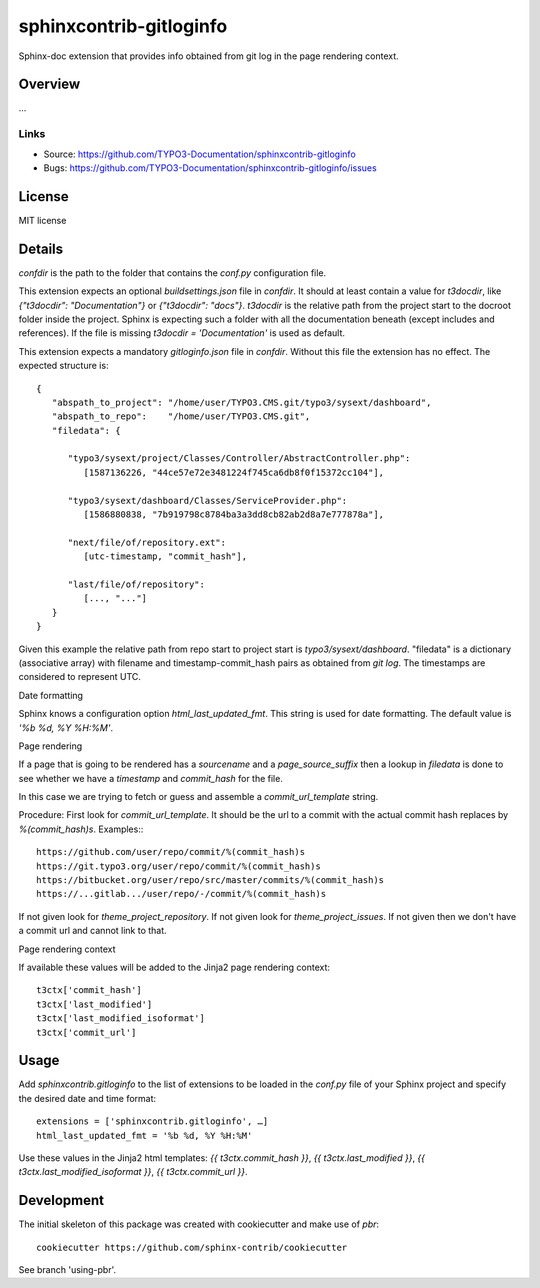 ========================
sphinxcontrib-gitloginfo
========================

.. image:: https://travis-ci.org/gitloginfo/sphinxcontrib-gitloginfo.svg?branch=master
   :target: https://travis-ci.org/TYPO3-Documentation/sphinxcontrib-gitloginfo

Sphinx-doc extension that provides info obtained from git log in the page rendering context.


Overview
========

...


Links
-----

- Source: https://github.com/TYPO3-Documentation/sphinxcontrib-gitloginfo
- Bugs: https://github.com/TYPO3-Documentation/sphinxcontrib-gitloginfo/issues


License
=======

MIT license


Details
=======

`confdir` is the path to the folder that contains the `conf.py` configuration
file.

This extension expects an optional `buildsettings.json` file in `confdir`.
It should at least contain a value for `t3docdir`, like
`{"t3docdir": "Documentation"}` or `{"t3docdir": "docs"}`.
`t3docdir` is the relative path from the project start to the docroot folder
inside the project. Sphinx is expecting such a folder with all the
documentation beneath (except includes and references). If the file is missing
`t3docdir = 'Documentation'` is used as default.

This extension expects a mandatory `gitloginfo.json` file in `confdir`. Without
this file the extension has no effect. The expected structure is::

   {
      "abspath_to_project": "/home/user/TYPO3.CMS.git/typo3/sysext/dashboard",
      "abspath_to_repo":    "/home/user/TYPO3.CMS.git",
      "filedata": {

         "typo3/sysext/project/Classes/Controller/AbstractController.php":
            [1587136226, "44ce57e72e3481224f745ca6db8f0f15372cc104"],

         "typo3/sysext/dashboard/Classes/ServiceProvider.php":
            [1586880838, "7b919798c8784ba3a3dd8cb82ab2d8a7e777878a"],

         "next/file/of/repository.ext":
            [utc-timestamp, "commit_hash"],

         "last/file/of/repository":
            [..., "..."]
      }
   }

Given this example the relative path from repo start to project start is
`typo3/sysext/dashboard`. "filedata" is a dictionary (associative array)
with filename and timestamp-commit_hash pairs as obtained from `git log`.
The timestamps are considered to represent UTC.

Date formatting

Sphinx knows a configuration option `html_last_updated_fmt`. This string is
used for date formatting. The default value is `'%b %d, %Y %H:%M'`.


Page rendering

If a page that is going to be rendered has a `sourcename` and a
`page_source_suffix` then a lookup in `filedata` is done to see whether we have
a `timestamp` and `commit_hash` for the file.

In this case we are trying to fetch or guess and assemble a
`commit_url_template` string.

Procedure:
First look for `commit_url_template`.
It should be the url to a commit with the actual commit hash replaces by
`%(commit_hash)s`. Examples:::

  https://github.com/user/repo/commit/%(commit_hash)s
  https://git.typo3.org/user/repo/commit/%(commit_hash)s
  https://bitbucket.org/user/repo/src/master/commits/%(commit_hash)s
  https://...gitlab.../user/repo/-/commit/%(commit_hash)s


If not given look for
`theme_project_repository`. If not given look for `theme_project_issues`. If
not given then we don't have a commit url and cannot link to that.

Page rendering context

If available these values will be added to the Jinja2 page rendering context::

   t3ctx['commit_hash']
   t3ctx['last_modified']
   t3ctx['last_modified_isoformat']
   t3ctx['commit_url']


Usage
=====

Add `sphinxcontrib.gitloginfo` to the list of extensions to be loaded in
the `conf.py` file of your Sphinx project and specify the desired date and time
format::

   extensions = ['sphinxcontrib.gitloginfo', …]
   html_last_updated_fmt = '%b %d, %Y %H:%M'


Use these values in the Jinja2 html templates:
`{{ t3ctx.commit_hash }}`,
`{{ t3ctx.last_modified }}`,
`{{ t3ctx.last_modified_isoformat }}`,
`{{ t3ctx.commit_url }}`.


Development
===========

The initial skeleton of this package was created with cookiecutter and
make use of `pbr`::

   cookiecutter https://github.com/sphinx-contrib/cookiecutter

See branch 'using-pbr'.
